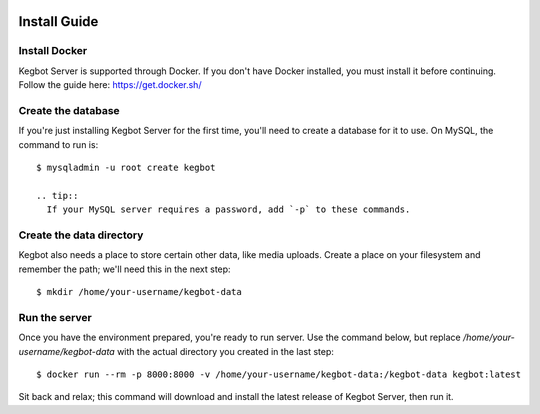  .. _kegbot-install:

Install Guide
=============

Install Docker
--------------

Kegbot Server is supported through Docker. If you don't have Docker installed,
you must install it before continuing. Follow the guide here:
https://get.docker.sh/


Create the database
-------------------

If you're just installing Kegbot Server for the first time, you'll need to
create a database for it to use. On MySQL, the command to run is::

  $ mysqladmin -u root create kegbot

  .. tip::
    If your MySQL server requires a password, add `-p` to these commands.

Create the data directory
-------------------------

Kegbot also needs a place to store certain other data, like media uploads.
Create a place on your filesystem and remember the path; we'll need this
in the next step::

  $ mkdir /home/your-username/kegbot-data

Run the server
--------------

Once you have the environment prepared, you're ready to run server. Use
the command below, but replace `/home/your-username/kegbot-data` with the
actual directory you created in the last step::

  $ docker run --rm -p 8000:8000 -v /home/your-username/kegbot-data:/kegbot-data kegbot:latest

Sit back and relax; this command will download and install the latest release
of Kegbot Server, then run it.
